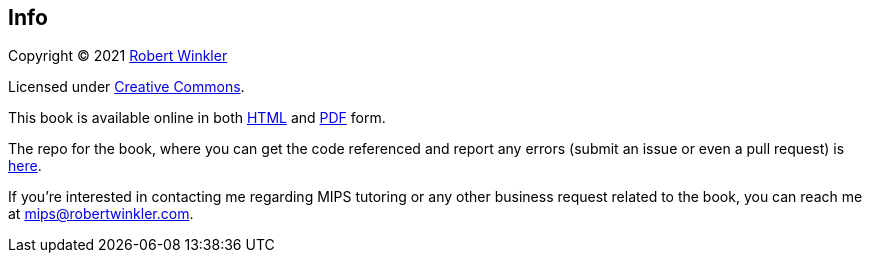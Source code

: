 == Info

Copyright (C) 2021 http://robertwinkler.com[Robert Winkler]

Licensed under https://creativecommons.org/licenses/by-nc-sa/3.0/[Creative Commons].

This book is available online in both
http://www.robertwinkler.com/projects/mips_book/mips_book.html[HTML] and
http://www.robertwinkler.com/projects/mips_book/mips_book.pdf[PDF] form.

The repo for the book, where you can get the code referenced and report
any errors (submit an issue or even a pull request) is
https://github.com/rswinkle/mips_book[here].

If you're interested in contacting me regarding MIPS tutoring or any other
business request related to the book, you can reach me at mips@robertwinkler.com.

